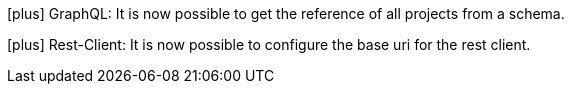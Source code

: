 icon:plus[] GraphQL: It is now possible to get the reference of all projects from a schema.

icon:plus[] Rest-Client: It is now possible to configure the base uri for the rest client.

